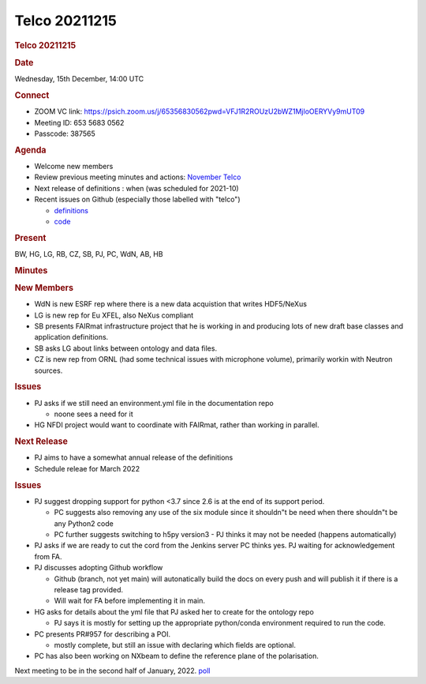 =================
Telco 20211215
=================

.. container:: content

   .. container:: page

      .. rubric:: Telco 20211215
         :name: telco-20211215
         :class: page-title

      .. rubric:: Date
         :name: Telco_20211215_date

      Wednesday, 15th December, 14:00 UTC

      .. rubric:: Connect
         :name: Telco_20211215_connect

      -  ZOOM VC link:
         https://psich.zoom.us/j/65356830562pwd=VFJ1R2ROUzU2bWZ1MjloOERYVy9mUT09
      -  Meeting ID: 653 5683 0562
      -  Passcode: 387565

      .. rubric:: Agenda
         :name: Telco_20211215_agenda

      -  Welcome new members
      -  Review previous meeting minutes and actions: `November
         Telco <Telco_20211115.md>`__
      -  Next release of definitions : when (was scheduled for 2021-10)
      -  Recent issues on Github (especially those labelled with
         "telco")

         -  `definitions <https://github.com/nexusformat/definitions/issuesq=is%3Aopen+is%3Aissue>`__
         -  `code <https://github.com/nexusformat/code/issuesq=is%3Aopen+is%3Aissue>`__

      .. rubric:: Present
         :name: Telco_20211215_present

      BW, HG, LG, RB, CZ, SB, PJ, PC, WdN, AB, HB

      .. rubric:: Minutes
         :name: Telco_20211215_minutes

      .. rubric:: New Members
         :name: new-members

      -  WdN is new ESRF rep where there is a new data acquistion that
         writes HDF5/NeXus
      -  LG is new rep for Eu XFEL, also NeXus compliant
      -  SB presents FAIRmat infrastructure project that he is working
         in and producing lots of new draft base classes and application
         definitions.
      -  SB asks LG about links between ontology and data files.
      -  CZ is new rep from ORNL (had some technical issues with
         microphone volume), primarily workin with Neutron sources.

      .. rubric:: Issues
         :name: issues

      -  PJ asks if we still need an environment.yml file in the
         documentation repo

         -  noone sees a need for it

      -  HG NFDI project would want to coordinate with FAIRmat, rather
         than working in parallel.

      .. rubric:: Next Release
         :name: next-release

      -  PJ aims to have a somewhat annual release of the definitions
      -  Schedule releae for March 2022

      .. rubric:: Issues
         :name: issues-1

      -  PJ suggest dropping support for python <3.7 since 2.6 is at the
         end of its support period.

         -  PC suggests also removing any use of the six module since it
            shouldn"t be need when there shouldn"t be any Python2 code
         -  PC further suggests switching to h5py version3 - PJ thinks
            it may not be needed (happens automatically)

      -  PJ asks if we are ready to cut the cord from the Jenkins
         server PC thinks yes. PJ waiting for acknowledgement from FA.
      -  PJ discusses adopting Github workflow

         -  Github (branch, not yet main) will autonatically build the
            docs on every push and will publish it if there is a release
            tag provided.
         -  Will wait for FA before implementing it in main.

      -  HG asks for details about the yml file that PJ asked her to
         create for the ontology repo

         -  PJ says it is mostly for setting up the appropriate
            python/conda environment required to run the code.

      -  PC presents PR#957 for describing a POI.

         -  mostly complete, but still an issue with declaring which
            fields are optional.

      -  PC has also been working on NXbeam to define the reference
         plane of the polarisation.

      Next meeting to be in the second half of January, 2022.
      `poll <https://doodle.com/poll/u4bpr3tzwz8cnw2h>`__
